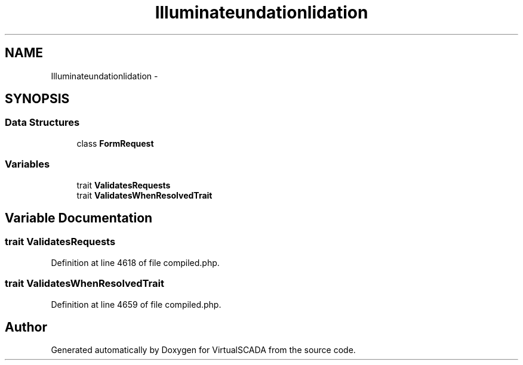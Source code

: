 .TH "Illuminate\Foundation\Validation" 3 "Tue Apr 14 2015" "Version 1.0" "VirtualSCADA" \" -*- nroff -*-
.ad l
.nh
.SH NAME
Illuminate\Foundation\Validation \- 
.SH SYNOPSIS
.br
.PP
.SS "Data Structures"

.in +1c
.ti -1c
.RI "class \fBFormRequest\fP"
.br
.in -1c
.SS "Variables"

.in +1c
.ti -1c
.RI "trait \fBValidatesRequests\fP"
.br
.ti -1c
.RI "trait \fBValidatesWhenResolvedTrait\fP"
.br
.in -1c
.SH "Variable Documentation"
.PP 
.SS "trait ValidatesRequests"

.PP
Definition at line 4618 of file compiled\&.php\&.
.SS "trait ValidatesWhenResolvedTrait"

.PP
Definition at line 4659 of file compiled\&.php\&.
.SH "Author"
.PP 
Generated automatically by Doxygen for VirtualSCADA from the source code\&.
